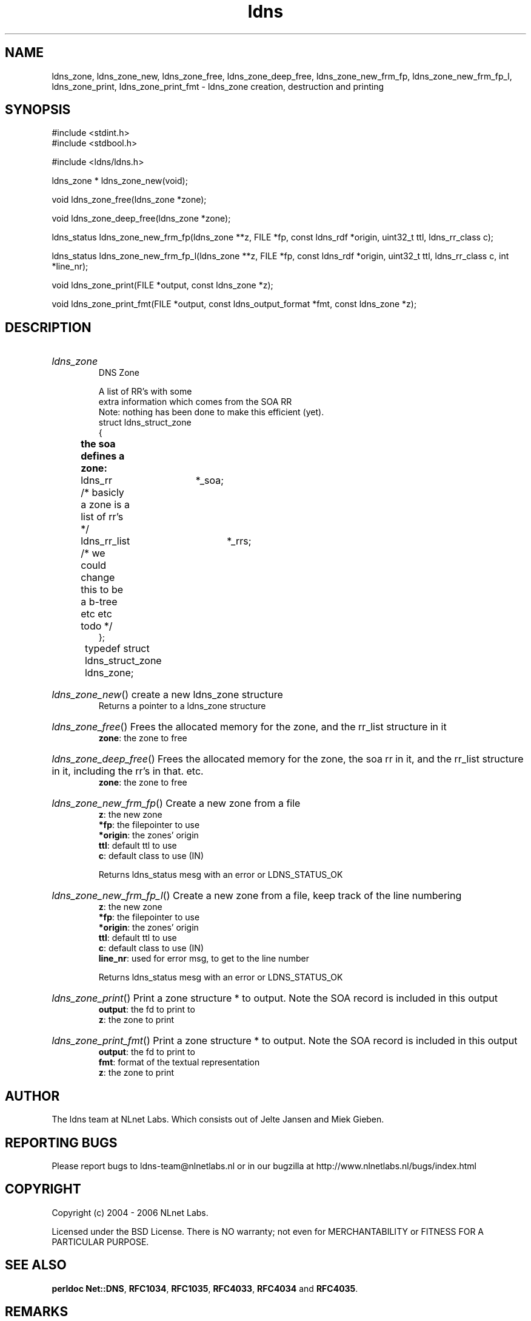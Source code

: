 .ad l
.TH ldns 3 "30 May 2006"
.SH NAME
ldns_zone, ldns_zone_new, ldns_zone_free, ldns_zone_deep_free, ldns_zone_new_frm_fp, ldns_zone_new_frm_fp_l, ldns_zone_print, ldns_zone_print_fmt \- ldns_zone creation, destruction and printing

.SH SYNOPSIS
#include <stdint.h>
.br
#include <stdbool.h>
.br
.PP
#include <ldns/ldns.h>
.PP
ldns_zone * ldns_zone_new(void);
.PP
void ldns_zone_free(ldns_zone *zone);
.PP
void ldns_zone_deep_free(ldns_zone *zone);
.PP
ldns_status ldns_zone_new_frm_fp(ldns_zone **z, FILE *fp, const ldns_rdf *origin, uint32_t ttl, ldns_rr_class c);
.PP
ldns_status ldns_zone_new_frm_fp_l(ldns_zone **z, FILE *fp, const ldns_rdf *origin, uint32_t ttl, ldns_rr_class c, int *line_nr);
.PP
void ldns_zone_print(FILE *output, const ldns_zone *z);
.PP
void ldns_zone_print_fmt(FILE *output, const ldns_output_format *fmt, const ldns_zone *z);
.PP

.SH DESCRIPTION
.HP
\fIldns_zone\fR
.br
DNS Zone
.br

.br
A list of RR's with some
.br
extra information which comes from the SOA RR
.br
Note: nothing has been done to make this efficient (yet).
.br
struct ldns_struct_zone
.br
{
.br
	\fBthe soa defines a zone:\fR
.br
	ldns_rr 	*_soa;
.br
	/* basicly a zone is a list of rr's */
.br
	ldns_rr_list 	*_rrs;
.br
	/* we could change this to be a b-tree etc etc todo */
.br
};
.br
typedef struct ldns_struct_zone ldns_zone;	
.PP
.HP
\fIldns_zone_new\fR()
create a new ldns_zone structure
\.br
Returns a pointer to a ldns_zone structure
.PP
.HP
\fIldns_zone_free\fR()
Frees the allocated memory for the zone, and the rr_list structure in it
\.br
\fBzone\fR: the zone to free
.PP
.HP
\fIldns_zone_deep_free\fR()
Frees the allocated memory for the zone, the soa rr in it, 
and the rr_list structure in it, including the rr's in that. etc.
\.br
\fBzone\fR: the zone to free
.PP
.HP
\fIldns_zone_new_frm_fp\fR()
Create a new zone from a file
\.br
\fBz\fR: the new zone
\.br
\fB*fp\fR: the filepointer to use
\.br
\fB*origin\fR: the zones' origin
\.br
\fBttl\fR: default ttl to use
\.br
\fBc\fR: default class to use (\%IN)

\.br
Returns ldns_status mesg with an error or \%LDNS_STATUS_OK
.PP
.HP
\fIldns_zone_new_frm_fp_l\fR()
Create a new zone from a file, keep track of the line numbering
\.br
\fBz\fR: the new zone
\.br
\fB*fp\fR: the filepointer to use
\.br
\fB*origin\fR: the zones' origin
\.br
\fBttl\fR: default ttl to use
\.br
\fBc\fR: default class to use (\%IN)
\.br
\fBline_nr\fR: used for error msg, to get to the line number

\.br
Returns ldns_status mesg with an error or \%LDNS_STATUS_OK
.PP
.HP
\fIldns_zone_print\fR()
Print a zone structure * to output. Note the \%SOA record
is included in this output
\.br
\fBoutput\fR: the fd to print to
\.br
\fBz\fR: the zone to print
.PP
.HP
\fIldns_zone_print_fmt\fR()
Print a zone structure * to output. Note the \%SOA record
is included in this output
\.br
\fBoutput\fR: the fd to print to
\.br
\fBfmt\fR: format of the textual representation
\.br
\fBz\fR: the zone to print
.PP
.SH AUTHOR
The ldns team at NLnet Labs. Which consists out of
Jelte Jansen and Miek Gieben.

.SH REPORTING BUGS
Please report bugs to ldns-team@nlnetlabs.nl or in 
our bugzilla at
http://www.nlnetlabs.nl/bugs/index.html

.SH COPYRIGHT
Copyright (c) 2004 - 2006 NLnet Labs.
.PP
Licensed under the BSD License. There is NO warranty; not even for
MERCHANTABILITY or
FITNESS FOR A PARTICULAR PURPOSE.
.SH SEE ALSO
\fBperldoc Net::DNS\fR, \fBRFC1034\fR,
\fBRFC1035\fR, \fBRFC4033\fR, \fBRFC4034\fR and \fBRFC4035\fR.
.SH REMARKS
This manpage was automatically generated from the ldns source code by
use of Doxygen and some perl.
